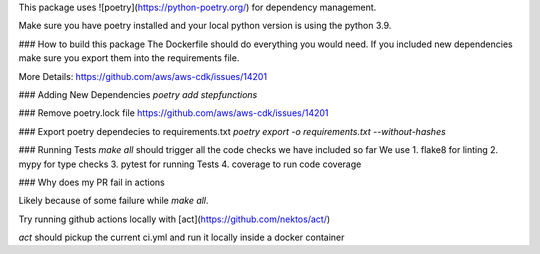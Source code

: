 This package uses ![poetry](https://python-poetry.org/) for dependency management.

Make sure you have poetry installed and your local python version is using the python 3.9.

### How to build this package
The Dockerfile should do everything you would need. If you included new dependencies make sure you export them into the requirements file.

More Details:
https://github.com/aws/aws-cdk/issues/14201

### Adding New Dependencies
`poetry add stepfunctions`

### Remove poetry.lock file
https://github.com/aws/aws-cdk/issues/14201

### Export poetry dependecies to requirements.txt
`poetry export -o requirements.txt --without-hashes`


### Running Tests
`make all` should trigger all the code checks we have included so far
We use
1. flake8 for linting
2. mypy for type checks
3. pytest for running Tests
4. coverage to run code coverage

### Why does my PR fail in actions

Likely because of some failure while `make all`.

Try running github actions locally with [act](https://github.com/nektos/act/)

`act` should pickup the current ci.yml and run it locally inside a docker container